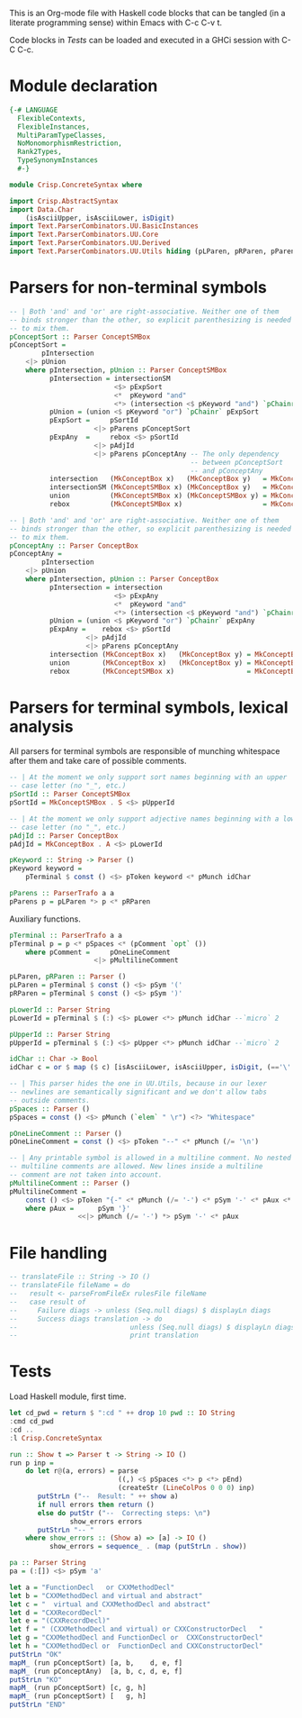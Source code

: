 # ConcreteSyntax.org -----------------------------------------------------------

# Copyright (C) 2011, 2012 Guillem Marpons <gmarpons@babel.ls.fi.upm.es>
#
# This file is part of Crisp.
#
# Crisp is free software: you can redistribute it and/or modify
# it under the terms of the GNU General Public License as published by
# the Free Software Foundation, either version 3 of the License, or
# (at your option) any later version.
#
# Crisp is distributed in the hope that it will be useful,
# but WITHOUT ANY WARRANTY; without even the implied warranty of
# MERCHANTABILITY or FITNESS FOR A PARTICULAR PURPOSE.  See the
# GNU General Public License for more details.
#
# You should have received a copy of the GNU General Public License
# along with Crisp.  If not, see <http://www.gnu.org/licenses/>.

#+PROPERTY: tangle yes
#+PROPERTY: exports code

This is an Org-mode file with Haskell code blocks that can be tangled
(in a literate programming sense) within Emacs with C-c C-v t.

Code blocks in [[*Tests][Tests]] can be loaded and executed in a GHCi session
with C-C C-c.

* Module declaration

#+begin_src haskell
  {-# LANGUAGE
    FlexibleContexts,
    FlexibleInstances,
    MultiParamTypeClasses,
    NoMonomorphismRestriction,
    Rank2Types,
    TypeSynonymInstances
    #-}
  
  module Crisp.ConcreteSyntax where
  
  import Crisp.AbstractSyntax
  import Data.Char
      (isAsciiUpper, isAsciiLower, isDigit)
  import Text.ParserCombinators.UU.BasicInstances
  import Text.ParserCombinators.UU.Core
  import Text.ParserCombinators.UU.Derived
  import Text.ParserCombinators.UU.Utils hiding (pLParen, pRParen, pParens, pSpaces)
#+end_src


* Parsers for non-terminal symbols
  
#+begin_src haskell
  -- | Both 'and' and 'or' are right-associative. Neither one of them
  -- binds stronger than the other, so explicit parenthesizing is needed
  -- to mix them.
  pConceptSort :: Parser ConceptSMBox
  pConceptSort = 
          pIntersection
      <|> pUnion
      where pIntersection, pUnion :: Parser ConceptSMBox
            pIntersection = intersectionSM
                            <$> pExpSort
                            <*  pKeyword "and"
                            <*> (intersection <$ pKeyword "and") `pChainr` pExpAny
            pUnion = (union <$ pKeyword "or") `pChainr` pExpSort
            pExpSort =     pSortId
                       <|> pParens pConceptSort
            pExpAny  =     rebox <$> pSortId
                       <|> pAdjId
                       <|> pParens pConceptAny -- The only dependency
                                               -- between pConceptSort
                                               -- and pConceptAny
            intersection   (MkConceptBox x)   (MkConceptBox y)   = MkConceptBox   (x:⊓y)
            intersectionSM (MkConceptSMBox x) (MkConceptBox y)   = MkConceptSMBox (x:⊓y)
            union          (MkConceptSMBox x) (MkConceptSMBox y) = MkConceptSMBox (x:⊔y)
            rebox          (MkConceptSMBox x)                    = MkConceptBox   x
  
  -- | Both 'and' and 'or' are right-associative. Neither one of them
  -- binds stronger than the other, so explicit parenthesizing is needed
  -- to mix them.
  pConceptAny :: Parser ConceptBox
  pConceptAny =
          pIntersection
      <|> pUnion
      where pIntersection, pUnion :: Parser ConceptBox
            pIntersection = intersection
                            <$> pExpAny
                            <*  pKeyword "and"
                            <*> (intersection <$ pKeyword "and") `pChainr` pExpAny
            pUnion = (union <$ pKeyword "or") `pChainr` pExpAny
            pExpAny =    rebox <$> pSortId
                     <|> pAdjId
                     <|> pParens pConceptAny
            intersection (MkConceptBox x)   (MkConceptBox y) = MkConceptBox (x:⊓y)
            union        (MkConceptBox x)   (MkConceptBox y) = MkConceptBox (x:⊔y)
            rebox        (MkConceptSMBox x)                  = MkConceptBox x
#+end_src


* Parsers for terminal symbols, lexical analysis

All parsers for terminal symbols are responsible of munching
whitespace after them and take care of possible comments.

#+begin_src haskell
  -- | At the moment we only support sort names beginning with an upper
  -- case letter (no "_", etc.)
  pSortId :: Parser ConceptSMBox
  pSortId = MkConceptSMBox . S <$> pUpperId
  
  -- | At the moment we only support adjective names beginning with a lower
  -- case letter (no "_", etc.)
  pAdjId :: Parser ConceptBox
  pAdjId = MkConceptBox . A <$> pLowerId
  
  pKeyword :: String -> Parser ()
  pKeyword keyword =
      pTerminal $ const () <$> pToken keyword <* pMunch idChar
  
  pParens :: ParserTrafo a a
  pParens p = pLParen *> p <* pRParen
#+end_src

Auxiliary functions.

#+begin_src haskell
  pTerminal :: ParserTrafo a a
  pTerminal p = p <* pSpaces <* (pComment `opt` ())
      where pComment =     pOneLineComment
                       <|> pMultilineComment
  
  pLParen, pRParen :: Parser ()
  pLParen = pTerminal $ const () <$> pSym '('
  pRParen = pTerminal $ const () <$> pSym ')'
  
  pLowerId :: Parser String
  pLowerId = pTerminal $ (:) <$> pLower <*> pMunch idChar --`micro` 2
  
  pUpperId :: Parser String
  pUpperId = pTerminal $ (:) <$> pUpper <*> pMunch idChar --`micro` 2
  
  idChar :: Char -> Bool
  idChar c = or $ map ($ c) [isAsciiLower, isAsciiUpper, isDigit, (=='\''), (=='_')]
  
  -- | This parser hides the one in UU.Utils, because in our lexer
  -- newlines are semantically significant and we don't allow tabs
  -- outside comments.
  pSpaces :: Parser ()
  pSpaces = const () <$> pMunch (`elem` " \r") <?> "Whitespace"
  
  pOneLineComment :: Parser ()
  pOneLineComment = const () <$> pToken "--" <* pMunch (/= '\n')
  
  -- | Any printable symbol is allowed in a multiline comment. No nested
  -- multiline comments are allowed. New lines inside a multiline
  -- comment are not taken into account.
  pMultilineComment :: Parser ()
  pMultilineComment =
      const () <$> pToken "{-" <* pMunch (/= '-') <* pSym '-' <* pAux <* pSpaces
      where pAux =      pSym '}'
                   <<|> pMunch (/= '-') *> pSym '-' <* pAux
#+end_src


* File handling

#+begin_src haskell
  -- translateFile :: String -> IO ()
  -- translateFile fileName = do
  --   result <- parseFromFileEx rulesFile fileName
  --   case result of
  --     Failure diags -> unless (Seq.null diags) $ displayLn diags
  --     Success diags translation -> do
  --                            unless (Seq.null diags) $ displayLn diags
  --                            print translation
#+end_src


* Tests

Load Haskell module, first time.

#+begin_src haskell :var pwd=(pwd) :tangle no :results output
  let cd_pwd = return $ ":cd " ++ drop 10 pwd :: IO String
  :cmd cd_pwd
  :cd ..
  :l Crisp.ConcreteSyntax
#+end_src

#+RESULTS:
: i, version 7.4.1: http://www.haskell.org/ghc/  :? for help
: Loading package ghc-prim ... linking ... done.
: Loading package integer-gmp ... linking ... done.
: Loading package base ... linking ... done.

#+begin_src haskell
  run :: Show t => Parser t -> String -> IO ()
  run p inp =
      do let r@(a, errors) = parse 
                             ((,) <$ pSpaces <*> p <*> pEnd) 
                             (createStr (LineColPos 0 0 0) inp)
         putStrLn ("--  Result: " ++ show a)
         if null errors then return ()
         else do putStr ("--  Correcting steps: \n")
                 show_errors errors
         putStrLn "-- "
      where show_errors :: (Show a) => [a] -> IO ()
            show_errors = sequence_ . (map (putStrLn . show))
  
  pa :: Parser String 
  pa = (:[]) <$> pSym 'a'
#+end_src

#+begin_src haskell :tangle no :results output
  let a = "FunctionDecl   or CXXMethodDecl"
  let b = "CXXMethodDecl and virtual and abstract"
  let c = "  virtual and CXXMethodDecl and abstract"
  let d = "CXXRecordDecl"
  let e = "(CXXRecordDecl)"
  let f = " (CXXMethodDecl and virtual) or CXXConstructorDecl   "
  let g = "CXXMethodDecl and FunctionDecl or  CXXConstructorDecl"
  let h = "CXXMethodDecl or  FunctionDecl and CXXConstructorDecl"
  putStrLn "OK"
  mapM_ (run pConceptSort) [a, b,    d, e, f]
  mapM_ (run pConceptAny)  [a, b, c, d, e, f]
  putStrLn "KO"
  mapM_ (run pConceptSort) [c, g, h]
  mapM_ (run pConceptSort) [   g, h]
  putStrLn "END"
#+end_src

#+RESULTS:
#+begin_example

*Crisp.ConcreteSyntax> *Crisp.ConcreteSyntax> *Crisp.ConcreteSyntax> *Crisp.ConcreteSyntax> *Crisp.ConcreteSyntax> *Crisp.ConcreteSyntax> *Crisp.ConcreteSyntax> OK
--  Result: MkConceptSMBox ((:⊔) (S "FunctionDecl") (S "CXXMethodDecl"))
-- 
--  Result: MkConceptSMBox ((:⊓) (S "CXXMethodDecl") ((:⊓) (A "virtual") (A "abstract")))
-- 
--  Result: MkConceptSMBox (S "CXXRecordDecl")
-- 
--  Result: MkConceptSMBox (S "CXXRecordDecl")
-- 
--  Result: MkConceptSMBox ((:⊔) ((:⊓) (S "CXXMethodDecl") (A "virtual")) (S "CXXConstructorDecl"))
--
--  Result: MkConceptBox ((:⊔) (S "FunctionDecl") (S "CXXMethodDecl"))
-- 
--  Result: MkConceptBox ((:⊓) (S "CXXMethodDecl") ((:⊓) (A "virtual") (A "abstract")))
-- 
--  Result: MkConceptBox ((:⊓) (A "virtual") ((:⊓) (S "CXXMethodDecl") (A "abstract")))
-- 
--  Result: MkConceptBox (S "CXXRecordDecl")
-- 
--  Result: MkConceptBox (S "CXXRecordDecl")
-- 
--  Result: MkConceptBox ((:⊔) ((:⊓) (S "CXXMethodDecl") (A "virtual")) (S "CXXConstructorDecl"))
--
KO
--  Result: MkConceptSMBox (S "Avirtual")
--  Correcting steps: 
--    Inserted  'A' at position LineColPos 0 2 2 expecting one of ['(', 'A'..'Z', '(', 'A'..'Z']
--    Inserted  "--" at position LineColPos 0 10 10 expecting one of ["{-", "--", "or"]
-- 
--  Result: MkConceptSMBox ((:⊓) (S "CXXMethodDecl") ((:⊓) (S "FunctionDecl") ((:⊓) (A "or") (S "CXXConstructorDecl"))))
--  Correcting steps: 
--    Inserted  "and" at position LineColPos 0 31 31 expecting one of ["{-", "--", "and"]
--    Inserted  "and" at position LineColPos 0 35 35 expecting one of ["{-", "--", "and"]
-- 
--  Result: MkConceptSMBox ((:⊔) (S "CXXMethodDecl") (S "FunctionDecl"))
--  Correcting steps: 
--    Inserted  "--" at position LineColPos 0 31 31 expecting one of ["{-", "--", "or"]
--
--  Result: MkConceptSMBox ((:⊓) (S "CXXMethodDecl") ((:⊓) (S "FunctionDecl") ((:⊓) (A "or") (S "CXXConstructorDecl"))))
--  Correcting steps: 
--    Inserted  "and" at position LineColPos 0 31 31 expecting one of ["{-", "--", "and"]
--    Inserted  "and" at position LineColPos 0 35 35 expecting one of ["{-", "--", "and"]
-- 
--  Result: MkConceptSMBox ((:⊔) (S "CXXMethodDecl") (S "FunctionDecl"))
--  Correcting steps: 
--    Inserted  "--" at position LineColPos 0 31 31 expecting one of ["{-", "--", "or"]
--
#+end_example

